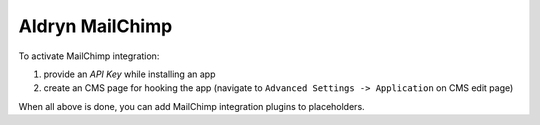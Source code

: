 Aldryn MailChimp
================

To activate MailChimp integration:

#. provide an `API Key` while installing an app
#. create an CMS page for hooking the app (navigate to ``Advanced Settings -> Application`` on CMS edit page)

When all above is done, you can add MailChimp integration plugins to placeholders.
